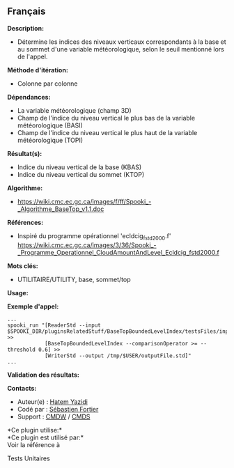 ** Français















*Description:*

- Détermine les indices des niveaux verticaux correspondants à la base
  et au sommet d'une variable météorologique, selon le seuil mentionné
  lors de l'appel.

*Méthode d'itération:*

- Colonne par colonne

*Dépendances:*

- La variable météorologique (champ 3D)
- Champ de l'indice du niveau vertical le plus bas de la variable
  météorologique (BASI)
- Champ de l'indice du niveau vertical le plus haut de la variable
  météorologique (TOPI)

*Résultat(s):*

- Indice du niveau vertical de la base (KBAS)
- Indice du niveau vertical du sommet (KTOP)

*Algorithme:*

- [[https://wiki.cmc.ec.gc.ca/images/f/ff/Spooki_-_Algorithme_BaseTop_v1.1.doc]]

*Références:*

- Inspiré du programme opérationnel 'ecldcig_fstd2000.f'
  [[https://wiki.cmc.ec.gc.ca/images/3/36/Spooki_-_Programme_Operationnel_CloudAmountAndLevel_Ecldcig_fstd2000.f]]

*Mots clés:*

- UTILITAIRE/UTILITY, base, sommet/top

*Usage:*

*Exemple d'appel:* 

#+begin_example
      ...
      spooki_run "[ReaderStd --input $SPOOKI_DIR/pluginsRelatedStuff/BaseTopBoundedLevelIndex/testsFiles/inputFile.std] >>
                  [BaseTopBoundedLevelIndex --comparisonOperator >= --threshold 0.6] >>
                  [WriterStd --output /tmp/$USER/outputFile.std]"
      ...
#+end_example

*Validation des résultats:*

*Contacts:*

- Auteur(e) : [[https://wiki.cmc.ec.gc.ca/wiki/User:Yazidih][Hatem
  Yazidi]]
- Codé par : [[https://wiki.cmc.ec.gc.ca/wiki/User:Fortiers][Sébastien
  Fortier]]
- Support : [[https://wiki.cmc.ec.gc.ca/wiki/CMDW][CMDW]] /
  [[https://wiki.cmc.ec.gc.ca/wiki/CMDS][CMDS]]

*Ce plugin utilise:*\\

*Ce plugin est utilisé par:*\\

Voir la référence à



Tests Unitaires





  

